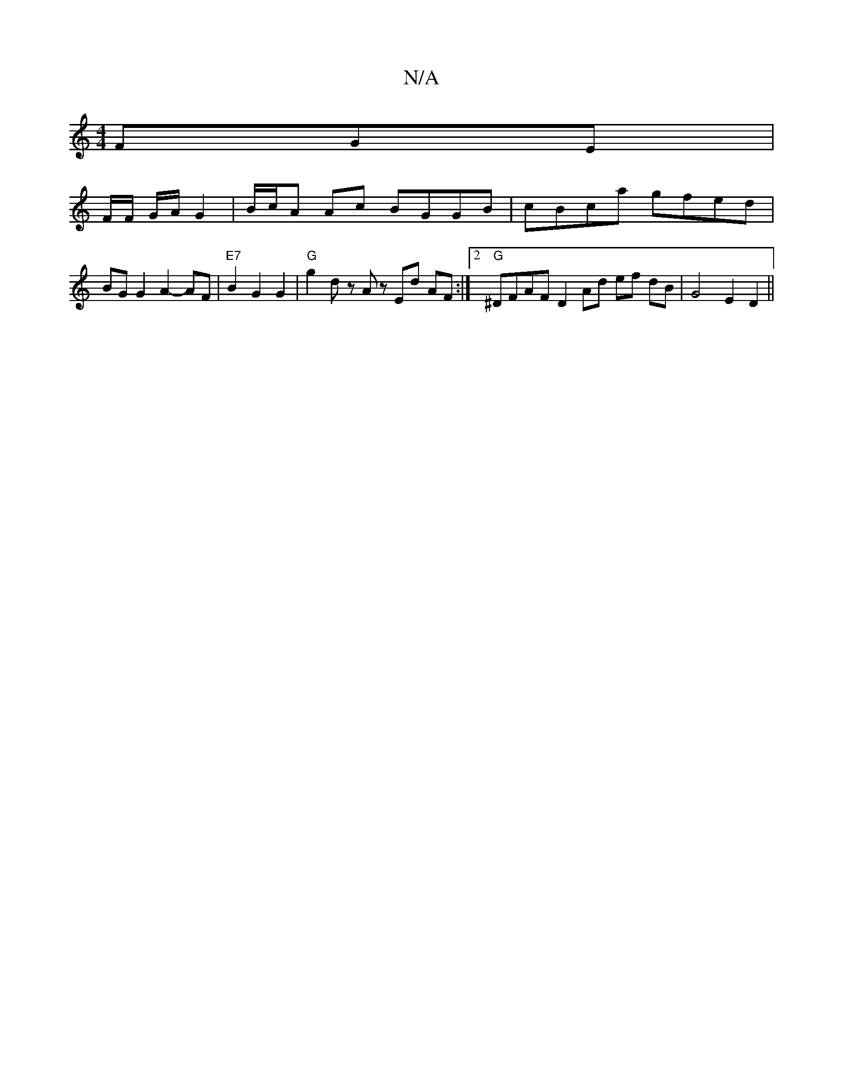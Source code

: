 X:1
T:N/A
M:4/4
R:N/A
K:Cmajor
FGE|
F/F/ /G/A/ G2 | B/c/A Ac BGGB | cBca gfed | BG G2 A2- AF | "E7"B2 G2 G2 | "G" g2 dz Az Ed AF :|[2 "G"^DFAF D2 Ad ef dB | G4 E2 D2||

|:ce gf efge|=e^ce>f e2 ce||
M:6/4
|Gee edc | f2e efe | d2e e3
